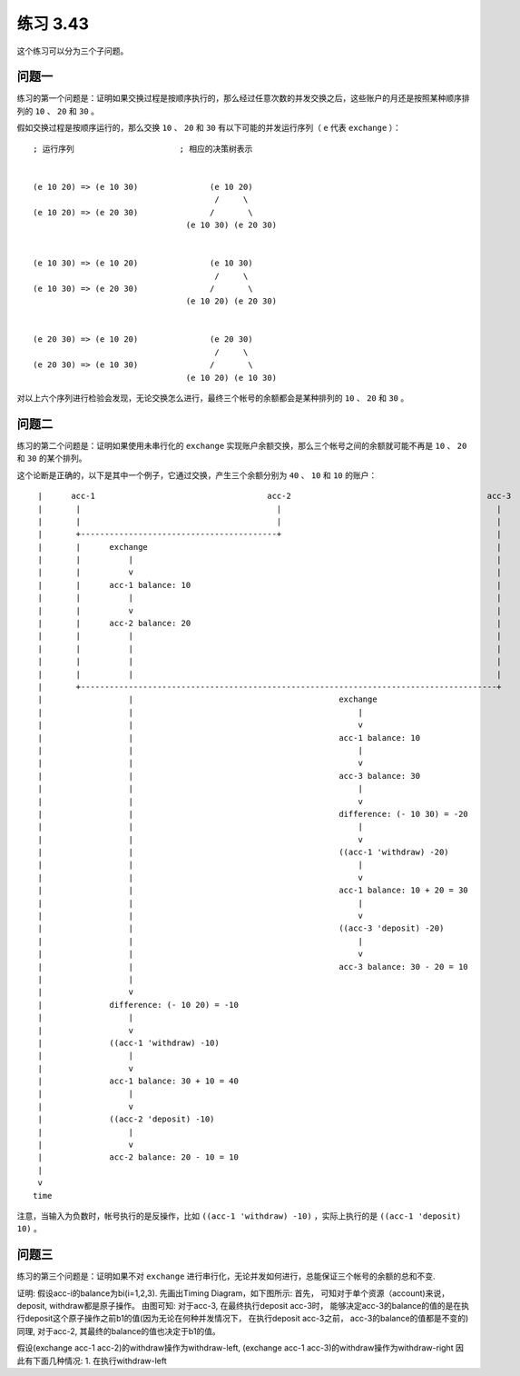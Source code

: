 练习 3.43
=================

这个练习可以分为三个子问题。

问题一
--------

练习的第一个问题是：证明如果交换过程是按顺序执行的，那么经过任意次数的并发交换之后，这些账户的月还是按照某种顺序排列的 ``10`` 、 ``20`` 和 ``30`` 。

假如交换过程是按顺序运行的，那么交换 ``10`` 、 ``20`` 和 ``30`` 有以下可能的并发运行序列（ ``e`` 代表 ``exchange`` ）：

::

    ; 运行序列                      ; 相应的决策树表示


    (e 10 20) => (e 10 30)               (e 10 20)           
                                          /     \        
    (e 10 20) => (e 20 30)               /       \           
                                    (e 10 30) (e 20 30)


    (e 10 30) => (e 10 20)               (e 10 30)           
                                          /     \
    (e 10 30) => (e 20 30)               /       \           
                                    (e 10 20) (e 20 30)


    (e 20 30) => (e 10 20)               (e 20 30)           
                                          /     \
    (e 20 30) => (e 10 30)               /       \           
                                    (e 10 20) (e 10 30)

对以上六个序列进行检验会发现，无论交换怎么进行，最终三个帐号的余额都会是某种排列的 ``10`` 、 ``20`` 和 ``30`` 。


问题二
--------------

练习的第二个问题是：证明如果使用未串行化的 ``exchange`` 实现账户余额交换，那么三个帐号之间的余额就可能不再是 ``10`` 、 ``20`` 和 ``30`` 的某个排列。

这个论断是正确的，以下是其中一个例子，它通过交换，产生三个余额分别为 ``40`` 、 ``10`` 和 ``10`` 的账户：

::

     |      acc-1                                    acc-2                                         acc-3
     |       |                                         |                                             |
     |       |                                         |                                             |
     |       +-----------------------------------------+                                             |
     |       |      exchange                                                                         |
     |       |          |                                                                            |
     |       |          v                                                                            |
     |       |      acc-1 balance: 10                                                                |
     |       |          |                                                                            |
     |       |          v                                                                            |
     |       |      acc-2 balance: 20                                                                |
     |       |          |                                                                            |
     |       |          |                                                                            |
     |       |          |                                                                            |
     |       |          |                                                                            |
     |       +---------------------------------------------------------------------------------------+
     |                  |                                           exchange
     |                  |                                               |
     |                  |                                               v
     |                  |                                           acc-1 balance: 10
     |                  |                                               |
     |                  |                                               v
     |                  |                                           acc-3 balance: 30
     |                  |                                               |
     |                  |                                               v
     |                  |                                           difference: (- 10 30) = -20
     |                  |                                               |
     |                  |                                               v
     |                  |                                           ((acc-1 'withdraw) -20)
     |                  |                                               |
     |                  |                                               v
     |                  |                                           acc-1 balance: 10 + 20 = 30
     |                  |                                               |
     |                  |                                               v
     |                  |                                           ((acc-3 'deposit) -20)
     |                  |                                               |
     |                  |                                               v
     |                  |                                           acc-3 balance: 30 - 20 = 10
     |                  |
     |                  v
     |              difference: (- 10 20) = -10
     |                  |
     |                  v
     |              ((acc-1 'withdraw) -10)
     |                  |
     |                  v
     |              acc-1 balance: 30 + 10 = 40
     |                  |
     |                  v
     |              ((acc-2 'deposit) -10)
     |                  |
     |                  v
     |              acc-2 balance: 20 - 10 = 10
     |
     v
    time

注意，当输入为负数时，帐号执行的是反操作，比如 ``((acc-1 'withdraw) -10)`` ，实际上执行的是 ``((acc-1 'deposit) 10)`` 。


问题三
----------

练习的第三个问题是：证明如果不对 ``exchange`` 进行串行化，无论并发如何进行，总能保证三个帐号的余额的总和不变.

证明:
假设acc-i的balance为bi(i=1,2,3). 先画出Timing Diagram，如下图所示:
首先， 可知对于单个资源（account)来说， deposit, withdraw都是原子操作。
由图可知:
对于acc-3, 在最终执行deposit acc-3时， 能够决定acc-3的balance的值的是在执行deposit这个原子操作之前b1的值(因为无论在何种并发情况下， 在执行deposit acc-3之前， acc-3的balance的值都是不变的)
同理, 对于acc-2, 其最终的balance的值也决定于b1的值。

假设(exchange acc-1 acc-2)的withdraw操作为withdraw-left, (exchange acc-1 acc-3)的withdraw操作为withdraw-right
因此有下面几种情况:
1. 在执行withdraw-left
